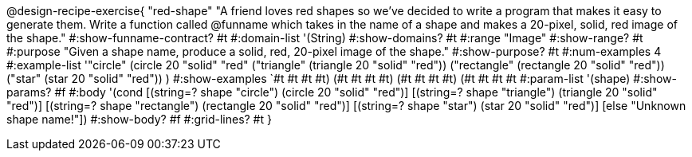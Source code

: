 @design-recipe-exercise{ "red-shape"
"A friend loves red shapes so we've decided to write a program that makes it easy to generate them. Write a function called @funname which takes in the name of a shape and makes a 20-pixel, solid, red image of the shape."
  #:show-funname-contract? #t
  #:domain-list '(String)
  #:show-domains? #t
  #:range "Image"
  #:show-range? #t
  #:purpose "Given a shape name, produce a solid, red, 20-pixel image of the shape."
  #:show-purpose? #t
  #:num-examples 4
  #:example-list '(("circle"     (circle 20 "solid" "red"))
                   ("triangle"   (triangle 20 "solid" "red"))
                   ("rectangle"  (rectangle 20 "solid" "red"))
                   ("star"       (star 20 "solid" "red"))
                    )
  #:show-examples `((#t #t #t #t) (#t #t #t #t) (#t #t #t #t) (#t #t #t #t))
  #:param-list '(shape)
  #:show-params? #f
  #:body '(cond
[(string=? shape "circle")     (circle 20 "solid" "red")]
[(string=? shape "triangle")   (triangle 20 "solid" "red")]
[(string=? shape "rectangle")  (rectangle 20 "solid" "red")]
[(string=? shape "star")       (star 20 "solid" "red")]
[else "Unknown shape name!"])
  #:show-body? #f
  #:grid-lines? #t }
